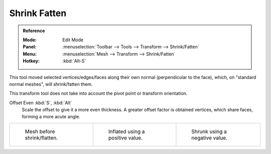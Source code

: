 .. _bpy.ops.transform.shrink_fatten:
.. _tool-mesh-shrink-fatten:

*************
Shrink Fatten
*************

.. admonition:: Reference
   :class: refbox

   :Mode:      Edit Mode
   :Panel:     :menuselection:`Toolbar --> Tools --> Transform --> Shrink/Fatten`
   :Menu:      :menuselection:`Mesh --> Transform --> Shrink/Fatten`
   :Hotkey:    :kbd:`Alt-S`

This tool moved selected vertices/edges/faces along their own normal
(perpendicular to the face), which, on "standard normal meshes", will shrink/fatten them.

This transform tool does not take into account the pivot point or transform orientation.

Offset Even :kbd:`S`, :kbd:`Alt`
   Scale the offset to give it a more even thickness.
   A greater offset factor is obtained vertices, which share faces, forming a more acute angle.

.. list-table::

   * - .. figure:: /images/modeling_meshes_editing_transform_shrink-fatten_before.png
          :width: 200px

          Mesh before shrink/flatten.

     - .. figure:: /images/modeling_meshes_editing_transform_shrink-fatten_inflate-positive.png
          :width: 200px

          Inflated using a positive value.

     - .. figure:: /images/modeling_meshes_editing_transform_shrink-fatten_inflate-negative.png
          :width: 200px

          Shrunk using a negative value.
